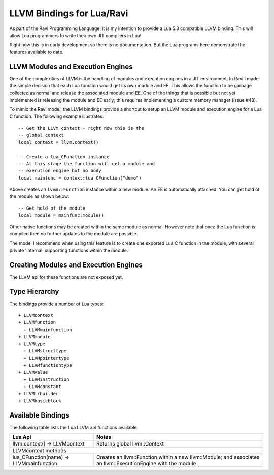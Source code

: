 LLVM Bindings for Lua/Ravi
==========================

As part of the Ravi Programming Language, it is my intention to provide a Lua 5.3 compatible LLVM binding.
This will allow Lua programmers to write their own JIT compilers in Lua!

Right now this is in early development so there is no documentation. But the Lua programs here
demonstrate the features available to date.

LLVM Modules and Execution Engines
----------------------------------
One of the complexities of LLVM is the handling of modules and execution engines in a JIT environment. In Ravi I made the simple decision that each Lua function would get its own module and EE. This allows the function to be
garbage collected as normal and release the associated module and EE. One of 
the things that is possible but not yet implemented is releasing the module 
and EE early; this requires implementing a custom memory manager (issue #48).

To mimic the Ravi model, the LLVM bindings provide a shortcut to setup 
an LLVM module and execution engine for a Lua C function. The following example
illustrates::

  -- Get the LLVM context - right now this is the
  -- global context
  local context = llvm.context()

  -- Create a lua_CFunction instance
  -- At this stage the function will get a module and 
  -- execution engine but no body
  local mainfunc = context:lua_CFunction("demo")

Above creates an ``lvvm::Function`` instance within a new module. An EE is 
automatically attached. You can get hold of the module as shown below::

  -- Get hold of the module
  local module = mainfunc:module()

Other native functions may be created within the same module as normal. However
note that once the Lua function is compiled then no further updates to the 
module are possible.

The model I recommend when using this feature is to create one exported
Lua C function in the module, with several private 'internal' supporting functions within the module.

Creating Modules and Execution Engines
--------------------------------------
The LLVM api for these functions are not exposed yet. 

Type Hierarchy
--------------
The bindings provide a number of Lua types::

  + LLVMcontext
  + LLVMfunction
    + LLVMmainfunction
  + LLVMmodule
  + LLVMtype
    + LLVMstructtype
    + LLVMpointertype
    + LLVMfunctiontype
  + LLVMvalue
    + LLVMinstruction
    + LLVMconstant
  + LLVMirbuilder
  + LLVMbasicblock  


Available Bindings
------------------
The following table lists the Lua LLVM api functions available.

+---------------------------------------------------+------------------------------------------+
| Lua Api                                           | Notes                                    |
+===================================================+==========================================+
| llvm.context() -> LLVMcontext                     | Returns global llvm::Context             |
+---------------------------------------------------+------------------------------------------+
| LLVMcontext methods                                                                          |
+---------------------------------------------------+------------------------------------------+
| lua_CFunction(name) -> LLVMmainfunction           | Creates an llvm::Function within a new   |
|                                                   | llvm::Module; and associates an          |
|                                                   | llvm::ExecutionEngine with the module    |
+---------------------------------------------------+------------------------------------------+

